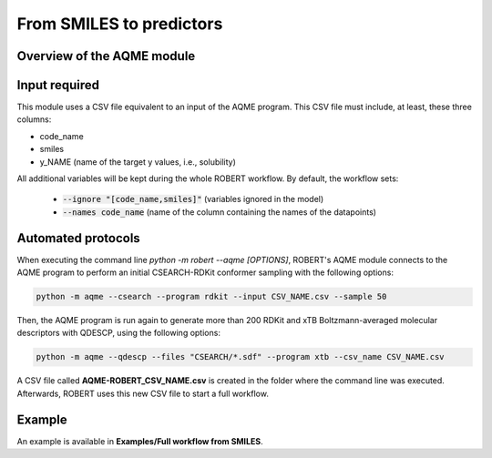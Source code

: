 .. aqme-modules-start

From SMILES to predictors
-------------------------

Overview of the AQME module
+++++++++++++++++++++++++++

.. |aqme_fig| image:: images/AQME.jpg
   :width: 600

.. centered:: |aqme_fig|

Input required
++++++++++++++

This module uses a CSV file equivalent to an input of the AQME program. This CSV file must include, at least, these three columns:

* code_name
* smiles
* y_NAME (name of the target y values, i.e., solubility)

All additional variables will be kept during the whole ROBERT workflow. By default, the workflow sets:

  - :code:`--ignore "[code_name,smiles]"` (variables ignored in the model)

  - :code:`--names code_name` (name of the column containing the names of the datapoints)  

Automated protocols
+++++++++++++++++++

When executing the command line `python -m robert --aqme [OPTIONS]`, ROBERT's AQME module connects to the AQME program to perform an initial CSEARCH-RDKit conformer sampling with the following options:

.. code-block:: shell

   python -m aqme --csearch --program rdkit --input CSV_NAME.csv --sample 50

Then, the AQME program is run again to generate more than 200 RDKit and xTB Boltzmann-averaged molecular descriptors with QDESCP, using the following options:

.. code-block:: shell

   python -m aqme --qdescp --files "CSEARCH/*.sdf" --program xtb --csv_name CSV_NAME.csv

A CSV file called **AQME-ROBERT_CSV_NAME.csv** is created in the folder where the command line was executed. Afterwards, ROBERT uses this new CSV file to start a full workflow.

Example
+++++++

An example is available in **Examples/Full workflow from SMILES**.

.. aqme-modules-end
